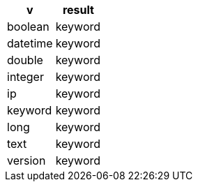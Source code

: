 [%header.monospaced.styled,format=dsv,separator=|]
|===
v | result
boolean | keyword
datetime | keyword
double | keyword
integer | keyword
ip | keyword
keyword | keyword
long | keyword
text | keyword
version | keyword
|===
